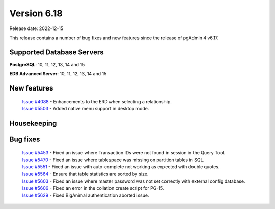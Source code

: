 ************
Version 6.18
************

Release date: 2022-12-15

This release contains a number of bug fixes and new features since the release of pgAdmin 4 v6.17.

Supported Database Servers
**************************
**PostgreSQL**: 10, 11, 12, 13, 14 and 15

**EDB Advanced Server**: 10, 11, 12, 13, 14 and 15

New features
************

  | `Issue #4088 <https://github.com/pgadmin-org/pgadmin4/issues/4088>`_ -  Enhancements to the ERD when selecting a relationship.
  | `Issue #5503 <https://github.com/pgadmin-org/pgadmin4/issues/5503>`_ -  Added native menu support in desktop mode.

Housekeeping
************


Bug fixes
*********

  | `Issue #5453 <https://github.com/pgadmin-org/pgadmin4/issues/5453>`_ -  Fixed an issue where Transaction IDs were not found in session in the Query Tool.
  | `Issue #5470 <https://github.com/pgadmin-org/pgadmin4/issues/5470>`_ -  Fixed an issue where tablespace was missing on partition tables in SQL.
  | `Issue #5551 <https://github.com/pgadmin-org/pgadmin4/issues/5551>`_ -  Fixed an issue with auto-complete not working as expected with double quotes.
  | `Issue #5564 <https://github.com/pgadmin-org/pgadmin4/issues/5564>`_ -  Ensure that table statistics are sorted by size.
  | `Issue #5603 <https://github.com/pgadmin-org/pgadmin4/issues/5603>`_ -  Fixed an issue where master password was not set correctly with external config database.
  | `Issue #5606 <https://github.com/pgadmin-org/pgadmin4/issues/5606>`_ -  Fixed an error in the collation create script for PG-15.
  | `Issue #5629 <https://github.com/pgadmin-org/pgadmin4/issues/5629>`_ -  Fixed BigAnimal authentication aborted issue.
